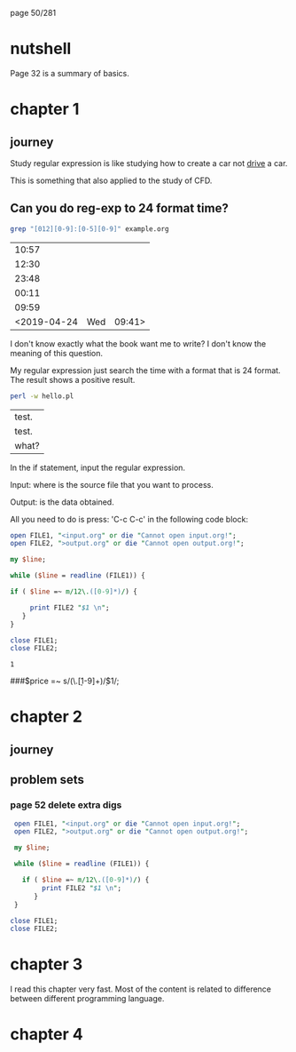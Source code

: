 page 50/281
* nutshell

  Page 32 is a summary of basics.

* chapter 1
** journey

   Study regular expression is like studying how to create a car not
   _drive_ a car.

   This is something that also applied to the study of CFD.

** Can you do reg-exp to 24 format time?

   #+BEGIN_SRC sh
     grep "[012][0-9]:[0-5][0-9]" example.org
   #+END_SRC

   #+RESULTS:
   |       10:57 |     |        |
   |       12:30 |     |        |
   |       23:48 |     |        |
   |       00:11 |     |        |
   |       09:59 |     |        |
   | <2019-04-24 | Wed | 09:41> |

   I don't know exactly what the book want me to write? I don't know
   the meaning of this question.

   My regular expression just search the time with a format that is 24
   format. The result shows a positive result.


   #+BEGIN_SRC sh
     perl -w hello.pl 
   #+END_SRC

   #+RESULTS:
   | test. |
   | test. |
   | what? |


   In the if statement, input the regular expression.

   Input: where is the source file that you want to process.

   Output: is the data obtained.

   All you need to do is press: 'C-c C-c' in the following code block:

   #+BEGIN_SRC perl
     open FILE1, "<input.org" or die "Cannot open input.org!";
     open FILE2, ">output.org" or die "Cannot open output.org!";

     my $line;

     while ($line = readline (FILE1)) {

     if ( $line =~ m/12\.([0-9]*)/) {

          print FILE2 "$1 \n";
        }
     }

     close FILE1;
     close FILE2;

   #+END_SRC

   #+RESULTS:
   : 1

   
   ###$price =~ s/(\.\d\d[1-9]+)\d*/$1/;

* chapter 2
** journey
** problem sets
*** page 52 delete extra digs
    
    #+BEGIN_SRC perl
      open FILE1, "<input.org" or die "Cannot open input.org!";
      open FILE2, ">output.org" or die "Cannot open output.org!";

      my $line;

      while ($line = readline (FILE1)) {

        if ( $line =~ m/12\.([0-9]*)/) {
             print FILE2 "$1 \n";
           }
      }

     close FILE1;
     close FILE2;

   #+END_SRC

* chapter 3

  I read this chapter very fast. Most of the content is related to
  difference between different programming language.

* chapter 4
    

